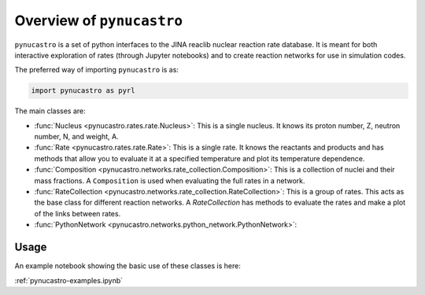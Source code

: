 Overview of ``pynucastro``
==========================

``pynucastro`` is a set of python interfaces to the JINA reaclib
nuclear reaction rate database.  It is meant for both interactive
exploration of rates (through Jupyter notebooks) and to create
reaction networks for use in simulation codes.

The preferred way of importing ``pynucastro`` is as:

.. code-block:: python

   import pynucastro as pyrl


The main classes are:

* :func:`Nucleus <pynucastro.rates.rate.Nucleus>`: This is a single
  nucleus.  It knows its proton number, Z, neutron number, N, and
  weight, A.

* :func:`Rate <pynucastro.rates.rate.Rate>`: This is a single rate.  It
  knows the reactants and products and has methods that allow you to
  evaluate it at a specified temperature and plot its temperature
  dependence.

* :func:`Composition
  <pynucastro.networks.rate_collection.Composition>`: This is a
  collection of nuclei and their mass fractions.  A ``Composition`` is
  used when evaluating the full rates in a network.

* :func:`RateCollection <pynucastro.networks.rate_collection.RateCollection>`:
  This is a group of rates.  This acts as the base class for different
  reaction networks.  A `RateCollection` has methods to evaluate the
  rates and make a plot of the links between rates.

* :func:`PythonNetwork <pynucastro.networks.python_network.PythonNetwork>`:

Usage
-----

An example notebook showing the basic use of these classes is here:

:ref:`pynucastro-examples.ipynb`
